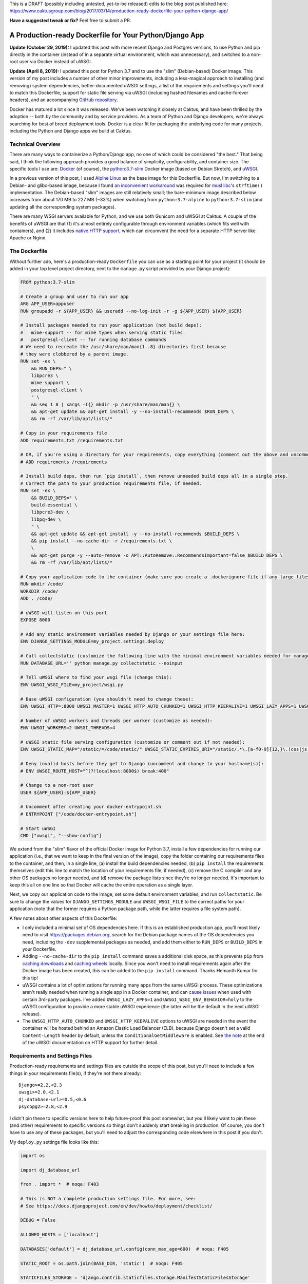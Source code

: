 This is a DRAFT (possibly including untested, yet-to-be released) edits to the blog post published here: https://www.caktusgroup.com/blog/2017/03/14/production-ready-dockerfile-your-python-django-app/

**Have a suggested tweak or fix?** Feel free to submit a PR.


A Production-ready Dockerfile for Your Python/Django App
========================================================

**Update (October 29, 2019):** I updated this post with more recent Django and Postgres versions, to use Python and pip directly in the container (instead of in a separate virtual environment, which was unnecessary), and switched to a non-root user via Docker instead of uWSGI.

**Update (April 8, 2019):** I updated this post for Python 3.7 and to use the "slim" (Debian-based) Docker image. This version of my post includes a number of other minor improvements, including a less-magical approach to installing (and removing) system dependencies, better-documented uWSGI settings, a list of the requirements and settings you'll need to match this Dockerfile, support for static file serving via uWSGI (including hashed filenames and cache-forever headers), and an accompanying `GitHub repository <https://github.com/caktus/dockerfile_post/>`_.

Docker has matured a lot since it was released. We've been watching it closely at Caktus, and have been thrilled by the adoption -- both by the community and by service providers. As a team of Python and Django developers, we're always searching for best of breed deployment tools. Docker is a clear fit for packaging the underlying code for many projects, including the Python and Django apps we build at Caktus.


Technical Overview
------------------

There are many ways to containerize a Python/Django app, no one of which could be considered "the best." That being said, I think the following approach provides a good balance of simplicity, configurability, and container size. The specific tools I use are: `Docker <https://www.docker.com/>`_ (of course), the `python:3.7-slim <https://hub.docker.com/_/python/>`_ Docker image (based on Debian Stretch), and `uWSGI <https://uwsgi-docs.readthedocs.io/>`_.

In a previous version of this post, I used `Alpine Linux <https://alpinelinux.org/>`_ as the base image for this
Dockerfile. But now, I'm switching to a Debian- and glibc-based image, because I found `an inconvenient workaround <https://github.com/iron-io/dockers/issues/42#issuecomment-290763088>`_ was required for `musl libc <https://www.musl-libc.org/>`_'s ``strftime()`` implementation. The Debian-based "slim" images are still relatively small; the bare-minimum image described below increases from about 170 MB to 227 MB (~33%) when switching from ``python:3.7-alpine`` to ``python:3.7-slim`` (and updating all the corresponding system packages).

There are many WSGI servers available for Python, and we use both Gunicorn and uWSGI at Caktus. A couple of the benefits of uWSGI are that (1) it's almost entirely configurable through environment variables (which fits well with containers), and (2) it includes `native HTTP support <http://uwsgi-docs.readthedocs.io/en/latest/HTTP.html#can-i-use-uwsgi-s-http-capabilities-in-production>`_, which can circumvent the need for a separate HTTP server like Apache or Nginx.


The Dockerfile
--------------

Without further ado, here's a production-ready ``Dockerfile`` you can use as a starting point for your project (it should be added in your top level project directory, next to the ``manage.py`` script provided by your Django project):

.. code-block:: docker

    FROM python:3.7-slim

    # Create a group and user to run our app
    ARG APP_USER=appuser
    RUN groupadd -r ${APP_USER} && useradd --no-log-init -r -g ${APP_USER} ${APP_USER}

    # Install packages needed to run your application (not build deps):
    #   mime-support -- for mime types when serving static files
    #   postgresql-client -- for running database commands
    # We need to recreate the /usr/share/man/man{1..8} directories first because
    # they were clobbered by a parent image.
    RUN set -ex \
        && RUN_DEPS=" \
        libpcre3 \
        mime-support \
        postgresql-client \
        " \
        && seq 1 8 | xargs -I{} mkdir -p /usr/share/man/man{} \
        && apt-get update && apt-get install -y --no-install-recommends $RUN_DEPS \
        && rm -rf /var/lib/apt/lists/*

    # Copy in your requirements file
    ADD requirements.txt /requirements.txt

    # OR, if you're using a directory for your requirements, copy everything (comment out the above and uncomment this if so):
    # ADD requirements /requirements

    # Install build deps, then run `pip install`, then remove unneeded build deps all in a single step.
    # Correct the path to your production requirements file, if needed.
    RUN set -ex \
        && BUILD_DEPS=" \
        build-essential \
        libpcre3-dev \
        libpq-dev \
        " \
        && apt-get update && apt-get install -y --no-install-recommends $BUILD_DEPS \
        && pip install --no-cache-dir -r /requirements.txt \
        \
        && apt-get purge -y --auto-remove -o APT::AutoRemove::RecommendsImportant=false $BUILD_DEPS \
        && rm -rf /var/lib/apt/lists/*

    # Copy your application code to the container (make sure you create a .dockerignore file if any large files or directories should be excluded)
    RUN mkdir /code/
    WORKDIR /code/
    ADD . /code/

    # uWSGI will listen on this port
    EXPOSE 8000

    # Add any static environment variables needed by Django or your settings file here:
    ENV DJANGO_SETTINGS_MODULE=my_project.settings.deploy

    # Call collectstatic (customize the following line with the minimal environment variables needed for manage.py to run):
    RUN DATABASE_URL='' python manage.py collectstatic --noinput

    # Tell uWSGI where to find your wsgi file (change this):
    ENV UWSGI_WSGI_FILE=my_project/wsgi.py

    # Base uWSGI configuration (you shouldn't need to change these):
    ENV UWSGI_HTTP=:8000 UWSGI_MASTER=1 UWSGI_HTTP_AUTO_CHUNKED=1 UWSGI_HTTP_KEEPALIVE=1 UWSGI_LAZY_APPS=1 UWSGI_WSGI_ENV_BEHAVIOR=holy

    # Number of uWSGI workers and threads per worker (customize as needed):
    ENV UWSGI_WORKERS=2 UWSGI_THREADS=4

    # uWSGI static file serving configuration (customize or comment out if not needed):
    ENV UWSGI_STATIC_MAP="/static/=/code/static/" UWSGI_STATIC_EXPIRES_URI="/static/.*\.[a-f0-9]{12,}\.(css|js|png|jpg|jpeg|gif|ico|woff|ttf|otf|svg|scss|map|txt) 315360000"

    # Deny invalid hosts before they get to Django (uncomment and change to your hostname(s)):
    # ENV UWSGI_ROUTE_HOST="^(?!localhost:8000$) break:400"

    # Change to a non-root user
    USER ${APP_USER}:${APP_USER}

    # Uncomment after creating your docker-entrypoint.sh
    # ENTRYPOINT ["/code/docker-entrypoint.sh"]

    # Start uWSGI
    CMD ["uwsgi", "--show-config"]

We extend from the "slim" flavor of the official Docker image for Python 3.7, install a few dependencies for running our application (i.e., that we want to keep in the final version of the image), copy the folder containing our requirements files to the container, and then, in a single line, (a) install the build dependencies needed, (b) ``pip install`` the requirements themselves (edit this line to match the location of your requirements file, if needed), (c) remove the C compiler and any other OS packages no longer needed, and (d) remove the package lists since they're no longer needed. It's important to keep this all on one line so that Docker will cache the entire operation as a single layer.

Next, we copy our application code to the image, set some default environment variables, and run ``collectstatic``. Be sure to change the values for ``DJANGO_SETTINGS_MODULE`` and ``UWSGI_WSGI_FILE`` to the correct paths for your application (note that the former requires a Python package path, while the latter requires a file system path).

A few notes about other aspects of this Dockerfile:

* I only included a minimal set of OS dependencies here. If this is an established production app, you'll most likely need to visit https://packages.debian.org, search for the Debian package names of the OS dependencies you need, including the ``-dev`` supplemental packages as needed, and add them either to ``RUN_DEPS`` or ``BUILD_DEPS`` in your Dockerfile.
* Adding ``--no-cache-dir`` to the ``pip install`` command saves a additional disk space, as this prevents ``pip`` from `caching downloads <https://pip.pypa.io/en/stable/reference/pip_install/#caching>`_ and `caching wheels <https://pip.pypa.io/en/stable/reference/pip_install/#wheel-cache>`_ locally. Since you won't need to install requirements again after the Docker image has been created, this can be added to the ``pip install`` command. Thanks Hemanth Kumar for this tip!
* uWSGI contains a lot of optimizations for running many apps from the same uWSGI process. These optimizations aren't really needed when running a single app in a Docker container, and can `cause issues <https://discuss.newrelic.com/t/newrelic-agent-produces-system-error/43446/2>`_ when used with certain 3rd-party packages. I've added ``UWSGI_LAZY_APPS=1`` and ``UWSGI_WSGI_ENV_BEHAVIOR=holy`` to the uWSGI configuration to provide a more stable uWSGI experience (the latter will be the default in the next uWSGI release).
* The ``UWSGI_HTTP_AUTO_CHUNKED`` and ``UWSGI_HTTP_KEEPALIVE`` options to uWSGI are needed in the event the container will be hosted behind an Amazon Elastic Load Balancer (ELB), because Django doesn't set a valid ``Content-Length`` header by default, unless the ``ConditionalGetMiddleware`` is enabled. See `the note <http://uwsgi-docs.readthedocs.io/en/latest/HTTP.html#can-i-use-uwsgi-s-http-capabilities-in-production>`_ at the end of the uWSGI documentation on HTTP support for further detail.


Requirements and Settings Files
-------------------------------

Production-ready requirements and settings files are outside the scope of this post, but you'll need to include a few things in your requirements file(s), if they're not there already::

    Django>=2.2,<2.3
    uwsgi>=2.0,<2.1
    dj-database-url>=0.5,<0.6
    psycopg2>=2.8,<2.9

I didn't pin these to specific versions here to help future-proof this post somewhat, but you'll likely want to pin these (and other) requirements to specific versions so things don't suddenly start breaking in production. Of course, you don't have to use any of these packages, but you'll need to adjust the corresponding code elsewhere in this post if you don't.

My ``deploy.py`` settings file looks like this:

.. code-block:: python

    import os

    import dj_database_url

    from . import *  # noqa: F403

    # This is NOT a complete production settings file. For more, see:
    # See https://docs.djangoproject.com/en/dev/howto/deployment/checklist/

    DEBUG = False

    ALLOWED_HOSTS = ['localhost']

    DATABASES['default'] = dj_database_url.config(conn_max_age=600)  # noqa: F405

    STATIC_ROOT = os.path.join(BASE_DIR, 'static')  # noqa: F405

    STATICFILES_STORAGE = 'django.contrib.staticfiles.storage.ManifestStaticFilesStorage'

This bears repeating: This is **not** a production-ready settings file, and you should review `the checklist <https://docs.djangoproject.com/en/dev/howto/deployment/checklist/>`_ in the Django docs (and run ``python manage.py check --deploy --settings=my_project.settings.deploy``) to ensure you've properly secured your production settings file.


Building and Testing the Container
----------------------------------

Now that you have the essentials in place, you can build your Docker image locally as follows:

.. code-block:: bash

    docker build -t my-app .

This will go through all the commands in your Dockerfile, and if successful, store an image with your local Docker server that you could then run:

.. code-block:: bash

    docker run -e DATABASE_URL='' -t my-app

This command is merely a smoke test to make sure uWSGI runs, and won't connect to a database or any other external services.


Running Commands During Container Start-Up
------------------------------------------

As a final step, I recommend creating an ``ENTRYPOINT`` script to run commands as needed during container start-up. This will let us accomplish any number of things, such as making sure Postgres is available or running ``migrate`` during container start-up. Save the following to a file named ``docker-entrypoint.sh`` in the same directory as your ``Dockerfile``:

.. code-block:: bash

    #!/bin/sh
    set -e

    until psql $DATABASE_URL -c '\l'; do
        >&2 echo "Postgres is unavailable - sleeping"
        sleep 1
    done

    >&2 echo "Postgres is up - continuing"

    if [ "x$DJANGO_MANAGEPY_MIGRATE" = 'xon' ]; then
        python manage.py migrate --noinput
    fi

    exec "$@"

Make sure this file is executable, i.e.:

.. code-block:: bash

    chmod a+x docker-entrypoint.sh

Next, uncomment the following line to your ``Dockerfile``, just above the ``CMD`` statement:

.. code-block:: docker

    ENTRYPOINT ["/code/docker-entrypoint.sh"]

This will (a) make sure a database is available (usually only needed when used with Docker Compose) and (b) run outstanding migrations, if any, if the ``DJANGO_MANAGEPY_MIGRATE`` is set to ``on`` in your environment. Even if you add this entrypoint script as-is, you could still choose to run ``migrate`` or ``collectstatic`` in separate steps in your deployment before releasing the new container. The only reason you might not want to do this is if your application is highly sensitive to container start-up time, or if you want to avoid any database calls as the container starts up (e.g., for local testing). If you do rely on these commands being run during container start-up, be sure to set the relevant variables in your container's environment.


Creating a Production-Like Environment Locally with Docker Compose
------------------------------------------------------------------

To run a complete copy of production services locally, you can use `Docker Compose <https://docs.docker.com/compose/>`_. The following ``docker-compose.yml`` will create a barebones, ephemeral, AWS-like container environment with Postgres for testing your production environment locally.

*This is intended for local testing of your production environment only, and will not save data from stateful services like Postgres upon container shutdown.*

.. code-block:: yaml

    version: "2"

    services:
      db:
        environment:
          POSTGRES_DB: app_db
          POSTGRES_USER: app_user
          POSTGRES_PASSWORD: changeme
        restart: always
        image: postgres:12
        expose:
          - "5432"
      app:
        environment:
          DATABASE_URL: postgres://app_user:changeme@db/app_db
          DJANGO_MANAGEPY_MIGRATE: "on"
        build:
          context: .
          dockerfile: ./Dockerfile
        links:
          - db:db
        ports:
          - "8000:8000"

Copy this into a file named ``docker-compose.yml`` in the same directory as your ``Dockerfile``, and then run:

.. code-block:: bash

    docker-compose up --build -d

This downloads (or builds) and starts the two containers listed above. You can view output from the containers by running:

.. code-block:: bash

    docker-compose logs

If all services launched successfully, you should now be able to access your application at http://localhost:8000/ in a web browser.

If you need to debug your application container, a handy way to launch an instance it and poke around is:

.. code-block:: bash

    docker-compose run app /bin/bash


Static Files
------------

You may have noticed that we set up static file serving in uWSGI via the ``UWSGI_STATIC_MAP`` and ``UWSGI_STATIC_EXPIRES_URI`` environment variables. If preferred, you can turn this off and use `Django Whitenoise <http://whitenoise.evans.io/en/stable/>`_ or `copy your static files straight to S3 <https://www.caktusgroup.com/blog/2014/11/10/Using-Amazon-S3-to-store-your-Django-sites-static-and-media-files/>`_.


Blocking ``Invalid HTTP_HOST header`` Errors with uWSGI
-------------------------------------------------------

To avoid Django's ``Invalid HTTP_HOST header`` errors (and prevent any such spurious requests from taking up any more CPU cycles than absolutely necessary), you can also configure uWSGI to return an ``HTTP 400`` response immediately without ever invoking your application code. This can be accomplished by uncommenting and customizing the ``UWSGI_ROUTE_HOST`` line in the Dockerfile above.


Summary
-------

That concludes this high-level introduction to containerizing your Python/Django app for hosting on AWS Elastic Beanstalk (EB), Elastic Container Service (ECS), or elsewhere. Each application and Dockerfile will be slightly different, but I hope this provides a good starting point for your containers. Shameless plug: if you're looking for a simple (and at least temporarily free) way to test your Docker containers on AWS using an Elastic Beanstalk Multicontainer Docker environment or the Elastic Container Service, check out Caktus' very own `AWS Web Stacks <https://github.com/caktus/aws-web-stacks>`_. Good luck!
